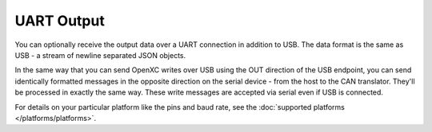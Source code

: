 ==============
UART Output
==============

You can optionally receive the output data over a UART connection in
addition to USB. The data format is the same as USB - a stream of newline
separated JSON objects.

In the same way that you can send OpenXC writes over USB using the OUT
direction of the USB endpoint, you can send identically formatted
messages in the opposite direction on the serial device - from the host
to the CAN translator. They'll be processed in exactly the same way.
These write messages are accepted via serial even if USB is connected.

For details on your particular platform like the pins and baud rate, see the
:doc:`supported platforms </platforms/platforms>`.
